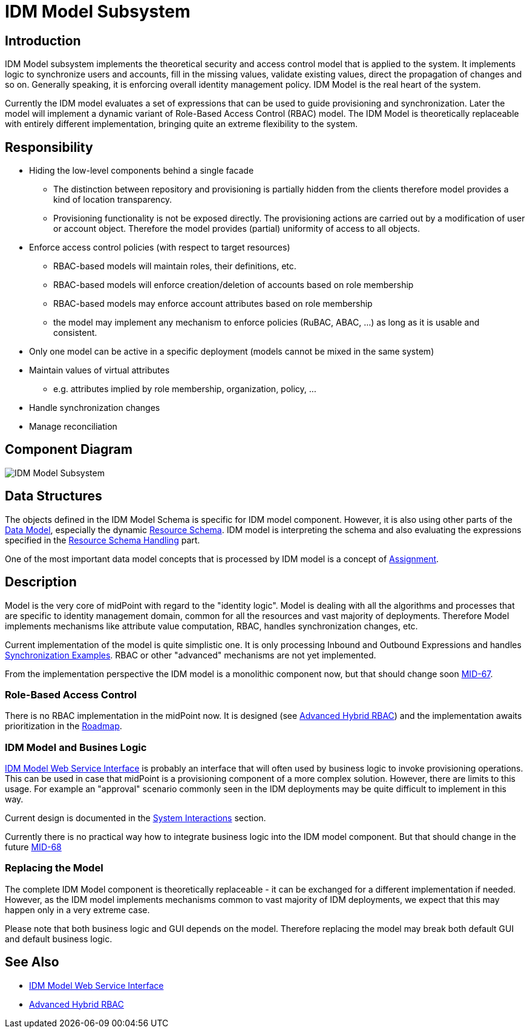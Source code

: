 = IDM Model Subsystem
:page-archived: true
:page-outdated: true
:page-wiki-name: IDM Model Subsystem
:page-wiki-id: 655417
:page-wiki-metadata-create-user: semancik
:page-wiki-metadata-create-date: 2011-04-29T12:13:37.333+02:00
:page-wiki-metadata-modify-user: semancik
:page-wiki-metadata-modify-date: 2013-01-16T17:15:12.480+01:00


== Introduction

IDM Model subsystem implements the theoretical security and access control model that is applied to the system.
It implements logic to synchronize users and accounts, fill in the missing values, validate existing values, direct the propagation of changes and so on.
Generally speaking, it is enforcing overall identity management policy.
IDM Model is the real heart of the system.

Currently the IDM model evaluates a set of expressions that can be used to guide provisioning and synchronization.
Later the model will implement a dynamic variant of Role-Based Access Control (RBAC) model.
The IDM Model is theoretically replaceable with entirely different implementation, bringing quite an extreme flexibility to the system.


== Responsibility

* Hiding the low-level components behind a single facade


** The distinction between repository and provisioning is partially hidden from the clients therefore model provides a kind of location transparency.

** Provisioning functionality is not be exposed directly.
The provisioning actions are carried out by a modification of user or account object.
Therefore the model provides (partial) uniformity of access to all objects.



* Enforce access control policies (with respect to target resources)


** RBAC-based models will maintain roles, their definitions, etc.

** RBAC-based models will enforce creation/deletion of accounts based on role membership

** RBAC-based models may enforce account attributes based on role membership

** the model may implement any mechanism to enforce policies (RuBAC, ABAC, ...) as long as it is usable and consistent.



* Only one model can be active in a specific deployment (models cannot be mixed in the same system)

* Maintain values of virtual attributes


** e.g. attributes implied by role membership, organization, policy, ...



* Handle synchronization changes

* Manage reconciliation


== Component Diagram

image::IDM-Model-Subsystem.png[]




== Data Structures

The objects defined in the IDM Model Schema is specific for IDM model component.
However, it is also using other parts of the xref:/midpoint/reference/schema/[Data Model], especially the dynamic xref:/midpoint/reference/resources/resource-schema/[Resource Schema]. IDM model is interpreting the schema and also evaluating the expressions specified in the xref:/midpoint/reference/resources/resource-configuration/schema-handling/[Resource Schema Handling] part.

One of the most important data model concepts that is processed by IDM model is a concept of xref:/midpoint/reference/roles-policies/assignment/[Assignment].


== Description

Model is the very core of midPoint with regard to the "identity logic".
Model is dealing with all the algorithms and processes that are specific to identity management domain, common for all the resources and vast majority of deployments.
Therefore Model implements mechanisms like attribute value computation, RBAC, handles synchronization changes, etc.

Current implementation of the model is quite simplistic one.
It is only processing Inbound and Outbound Expressions and handles xref:/midpoint/reference/synchronization/examples/[Synchronization Examples]. RBAC or other "advanced" mechanisms are not yet implemented.

From the implementation perspective the IDM model is a monolithic component now, but that should change soon link:https://jira.evolveum.com/browse/MID-67[MID-67].


=== Role-Based Access Control

There is no RBAC implementation in the midPoint now.
It is designed (see xref:/midpoint/reference/roles-policies/rbac/[Advanced Hybrid RBAC]) and the implementation awaits prioritization in the xref:/midpoint/roadmap/[Roadmap].


=== IDM Model and Busines Logic

xref:/midpoint/reference/legacy/soap/[IDM Model Web Service Interface] is probably an interface that will often used by business logic to invoke provisioning operations.
This can be used in case that midPoint is a provisioning component of a more complex solution.
However, there are limits to this usage.
For example an "approval" scenario commonly seen in the IDM deployments may be quite difficult to implement in this way.

Current design is documented in the xref:/midpoint/architecture/archive/interactions/[System Interactions] section.

Currently there is no practical way how to integrate business logic into the IDM model component.
But that should change in the future link:https://jira.evolveum.com/browse/MID-68[MID-68]


=== Replacing the Model

The complete IDM Model component is theoretically replaceable - it can be exchanged for a different implementation if needed.
However, as the IDM model implements mechanisms common to vast majority of IDM deployments, we expect that this may happen only in a very extreme case.

Please note that both business logic and GUI depends on the model.
Therefore replacing the model may break both default GUI and default business logic.


== See Also

* xref:/midpoint/reference/legacy/soap/[IDM Model Web Service Interface]

* xref:/midpoint/reference/roles-policies/rbac/[Advanced Hybrid RBAC]